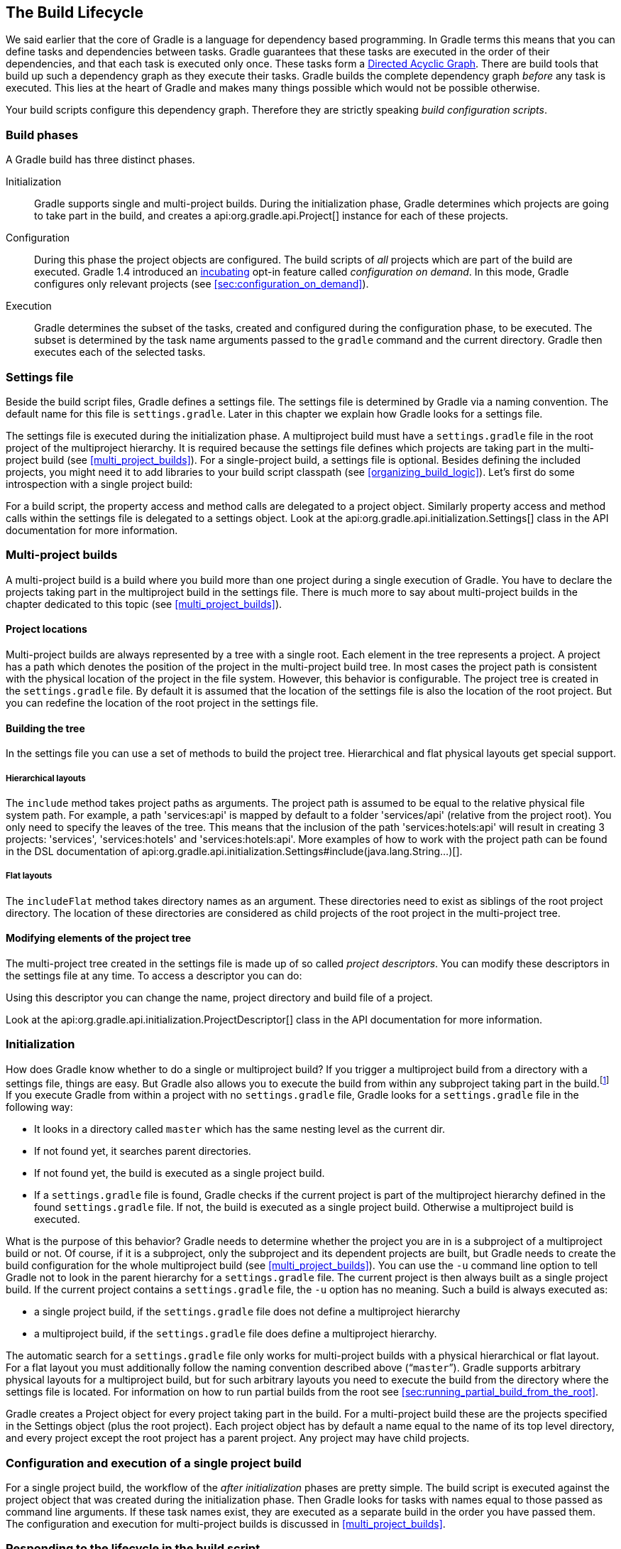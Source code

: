 // Copyright 2017 the original author or authors.
//
// Licensed under the Apache License, Version 2.0 (the "License");
// you may not use this file except in compliance with the License.
// You may obtain a copy of the License at
//
//      http://www.apache.org/licenses/LICENSE-2.0
//
// Unless required by applicable law or agreed to in writing, software
// distributed under the License is distributed on an "AS IS" BASIS,
// WITHOUT WARRANTIES OR CONDITIONS OF ANY KIND, either express or implied.
// See the License for the specific language governing permissions and
// limitations under the License.

[[build_lifecycle]]
== The Build Lifecycle

We said earlier that the core of Gradle is a language for dependency based programming. In Gradle terms this means that you can define tasks and dependencies between tasks. Gradle guarantees that these tasks are executed in the order of their dependencies, and that each task is executed only once. These tasks form a http://en.wikipedia.org/wiki/Directed_acyclic_graph[Directed Acyclic Graph]. There are build tools that build up such a dependency graph as they execute their tasks. Gradle builds the complete dependency graph _before_ any task is executed. This lies at the heart of Gradle and makes many things possible which would not be possible otherwise.

Your build scripts configure this dependency graph. Therefore they are strictly speaking _build configuration scripts_.


[[sec:build_phases]]
=== Build phases

A Gradle build has three distinct phases.

Initialization::
Gradle supports single and multi-project builds. During the initialization phase, Gradle determines which projects are going to take part in the build, and creates a api:org.gradle.api.Project[] instance for each of these projects.
Configuration::
During this phase the project objects are configured. The build scripts of _all_ projects which are part of the build are executed. Gradle 1.4 introduced an <<feature_lifecycle,incubating>> opt-in feature called _configuration on demand_. In this mode, Gradle configures only relevant projects (see <<sec:configuration_on_demand>>).
Execution::
Gradle determines the subset of the tasks, created and configured during the configuration phase, to be executed. The subset is determined by the task name arguments passed to the `gradle` command and the current directory. Gradle then executes each of the selected tasks.



[[sec:settings_file]]
=== Settings file

Beside the build script files, Gradle defines a settings file. The settings file is determined by Gradle via a naming convention. The default name for this file is `settings.gradle`. Later in this chapter we explain how Gradle looks for a settings file.

The settings file is executed during the initialization phase. A multiproject build must have a `settings.gradle` file in the root project of the multiproject hierarchy. It is required because the settings file defines which projects are taking part in the multi-project build (see <<multi_project_builds>>). For a single-project build, a settings file is optional. Besides defining the included projects, you might need it to add libraries to your build script classpath (see <<organizing_build_logic>>). Let's first do some introspection with a single project build:

++++
<sample id="buildlifecycle" dir="userguide/buildlifecycle/basic" title="Single project build">
            <sourcefile file="settings.gradle"/>
            <sourcefile file="build.gradle"/>
            <output args="test testBoth"/>
        </sample>
++++

For a build script, the property access and method calls are delegated to a project object. Similarly property access and method calls within the settings file is delegated to a settings object. Look at the api:org.gradle.api.initialization.Settings[] class in the API documentation for more information.

[[sec:multi_project_builds]]
=== Multi-project builds

A multi-project build is a build where you build more than one project during a single execution of Gradle. You have to declare the projects taking part in the multiproject build in the settings file. There is much more to say about multi-project builds in the chapter dedicated to this topic (see <<multi_project_builds>>).


[[sub:project_locations]]
==== Project locations

Multi-project builds are always represented by a tree with a single root. Each element in the tree represents a project. A project has a path which denotes the position of the project in the multi-project build tree. In most cases the project path is consistent with the physical location of the project in the file system. However, this behavior is configurable. The project tree is created in the `settings.gradle` file. By default it is assumed that the location of the settings file is also the location of the root project. But you can redefine the location of the root project in the settings file.

[[sub:building_the_tree]]
==== Building the tree

In the settings file you can use a set of methods to build the project tree. Hierarchical and flat physical layouts get special support.


[[sec:hierarchical_layouts]]
===== Hierarchical layouts


++++
<sample id="standardLayouts" dir="userguide/multiproject/standardLayouts" title="Hierarchical layout">
                    <sourcefile file="settings.gradle" snippet="hierarchical-layout"/>
                </sample>
++++

The `include` method takes project paths as arguments. The project path is assumed to be equal to the relative physical file system path. For example, a path 'services:api' is mapped by default to a folder 'services/api' (relative from the project root). You only need to specify the leaves of the tree. This means that the inclusion of the path 'services:hotels:api' will result in creating 3 projects: 'services', 'services:hotels' and 'services:hotels:api'.
More examples of how to work with the project path can be found in the DSL documentation of api:org.gradle.api.initialization.Settings#include(java.lang.String...)[].

[[sec:flat_layouts]]
===== Flat layouts


++++
<sample id="standardLayouts" dir="userguide/multiproject/standardLayouts" title="Flat layout">
                    <sourcefile file="settings.gradle" snippet="flat-layout"/>
                </sample>
++++

The `includeFlat` method takes directory names as an argument. These directories need to exist as siblings of the root project directory. The location of these directories are considered as child projects of the root project in the multi-project tree.

[[sub:modifying_element_of_the_project_tree]]
==== Modifying elements of the project tree

The multi-project tree created in the settings file is made up of so called _project descriptors_. You can modify these descriptors in the settings file at any time. To access a descriptor you can do:

++++
<sample id="customLayout" dir="userguide/multiproject/customLayout" title="Modification of elements of the project tree">
                <sourcefile file="settings.gradle" snippet="lookup-project"/>
            </sample>
++++

Using this descriptor you can change the name, project directory and build file of a project.

++++
<sample id="customLayout" dir="userguide/multiproject/customLayout" title="Modification of elements of the project tree">
                <sourcefile file="settings.gradle" snippet="change-project"/>
            </sample>
++++

Look at the api:org.gradle.api.initialization.ProjectDescriptor[] class in the API documentation for more information.

[[sec:initialization]]
=== Initialization

How does Gradle know whether to do a single or multiproject build? If you trigger a multiproject build from a directory with a settings file, things are easy. But Gradle also allows you to execute the build from within any subproject taking part in the build.footnote:[Gradle supports partial multiproject builds (see <<multi_project_builds>>).] If you execute Gradle from within a project with no `settings.gradle` file, Gradle looks for a `settings.gradle` file in the following way:

* It looks in a directory called `master` which has the same nesting level as the current dir.
* If not found yet, it searches parent directories.
* If not found yet, the build is executed as a single project build.
* If a `settings.gradle` file is found, Gradle checks if the current project is part of the multiproject hierarchy defined in the found `settings.gradle` file. If not, the build is executed as a single project build. Otherwise a multiproject build is executed.

What is the purpose of this behavior? Gradle needs to determine whether the project you are in is a subproject of a multiproject build or not. Of course, if it is a subproject, only the subproject and its dependent projects are built, but Gradle needs to create the build configuration for the whole multiproject build (see <<multi_project_builds>>). You can use the `-u` command line option to tell Gradle not to look in the parent hierarchy for a `settings.gradle` file. The current project is then always built as a single project build. If the current project contains a `settings.gradle` file, the `-u` option has no meaning. Such a build is always executed as:

* a single project build, if the `settings.gradle` file does not define a multiproject hierarchy
* a multiproject build, if the `settings.gradle` file does define a multiproject hierarchy.

The automatic search for a `settings.gradle` file only works for multi-project builds with a physical hierarchical or flat layout. For a flat layout you must additionally follow the naming convention described above (“`master`”). Gradle supports arbitrary physical layouts for a multiproject build, but for such arbitrary layouts you need to execute the build from the directory where the settings file is located. For information on how to run partial builds from the root see <<sec:running_partial_build_from_the_root>>.

Gradle creates a Project object for every project taking part in the build. For a multi-project build these are the projects specified in the Settings object (plus the root project). Each project object has by default a name equal to the name of its top level directory, and every project except the root project has a parent project. Any project may have child projects.

[[sec:configuration_and_execution_of_a_single_project_build]]
=== Configuration and execution of a single project build

For a single project build, the workflow of the _after initialization_ phases are pretty simple. The build script is executed against the project object that was created during the initialization phase. Then Gradle looks for tasks with names equal to those passed as command line arguments. If these task names exist, they are executed as a separate build in the order you have passed them. The configuration and execution for multi-project builds is discussed in <<multi_project_builds>>.

[[build_lifecycle_events]]
=== Responding to the lifecycle in the build script

Your build script can receive notifications as the build progresses through its lifecycle. These notifications generally take two forms: You can either implement a particular listener interface, or you can provide a closure to execute when the notification is fired. The examples below use closures. For details on how to use the listener interfaces, refer to the API documentation.


[[sec:project_evaluation]]
==== Project evaluation

You can receive a notification immediately before and after a project is evaluated. This can be used to do things like performing additional configuration once all the definitions in a build script have been applied, or for some custom logging or profiling.

Below is an example which adds a `test` task to each project which has a `hasTests` property value of true.

++++
<sample id="projectEvaluateEvents" dir="userguide/buildlifecycle/projectEvaluateEvents" title="Adding of test task to each project which has certain property set">
                <sourcefile file="build.gradle" snippet="after-evaluate"/>
                <sourcefile file="projectA.gradle"/>
                <output args="-q test"/>
            </sample>
++++

This example uses method `Project.afterEvaluate()` to add a closure which is executed after the project is evaluated.

It is also possible to receive notifications when any project is evaluated. This example performs some custom logging of project evaluation. Notice that the `afterProject` notification is received regardless of whether the project evaluates successfully or fails with an exception.

++++
<sample id="buildProjectEvaluateEvents" dir="userguide/buildlifecycle/buildProjectEvaluateEvents" title="Notifications">
                <sourcefile file="build.gradle" snippet="evaluate-events"/>
                <output args="-q test"/>
            </sample>
++++

You can also add a api:org.gradle.api.ProjectEvaluationListener[] to the api:org.gradle.api.invocation.Gradle[] to receive these events.

[[sec:task_creation]]
==== Task creation

You can receive a notification immediately after a task is added to a project. This can be used to set some default values or add behaviour before the task is made available in the build file.

The following example sets the `srcDir` property of each task as it is created.

++++
<sample id="taskCreationEvents" dir="userguide/buildlifecycle/taskCreationEvents" title="Setting of certain property to all tasks">
                <sourcefile file="build.gradle"/>
                <output args="-q a"/>
            </sample>
++++

You can also add an api:org.gradle.api.Action[] to a api:org.gradle.api.tasks.TaskContainer[] to receive these events.

[[sec:task_execution_graph_ready]]
==== Task execution graph ready

You can receive a notification immediately after the task execution graph has been populated. We have seen this already in <<configure-by-dag>>.

You can also add a api:org.gradle.api.execution.TaskExecutionGraphListener[] to the api:org.gradle.api.execution.TaskExecutionGraph[] to receive these events.

[[sec:task_execution]]
==== Task execution

You can receive a notification immediately before and after any task is executed.

The following example logs the start and end of each task execution. Notice that the `afterTask` notification is received regardless of whether the task completes successfully or fails with an exception.

++++
<sample id="taskExecutionEvents" dir="userguide/buildlifecycle/taskExecutionEvents" title="Logging of start and end of each task execution">
                <sourcefile file="build.gradle"/>
                <output args="-q broken"/>
            </sample>
++++

You can also use a api:org.gradle.api.execution.TaskExecutionListener[] to the api:org.gradle.api.execution.TaskExecutionGraph[] to receive these events.
